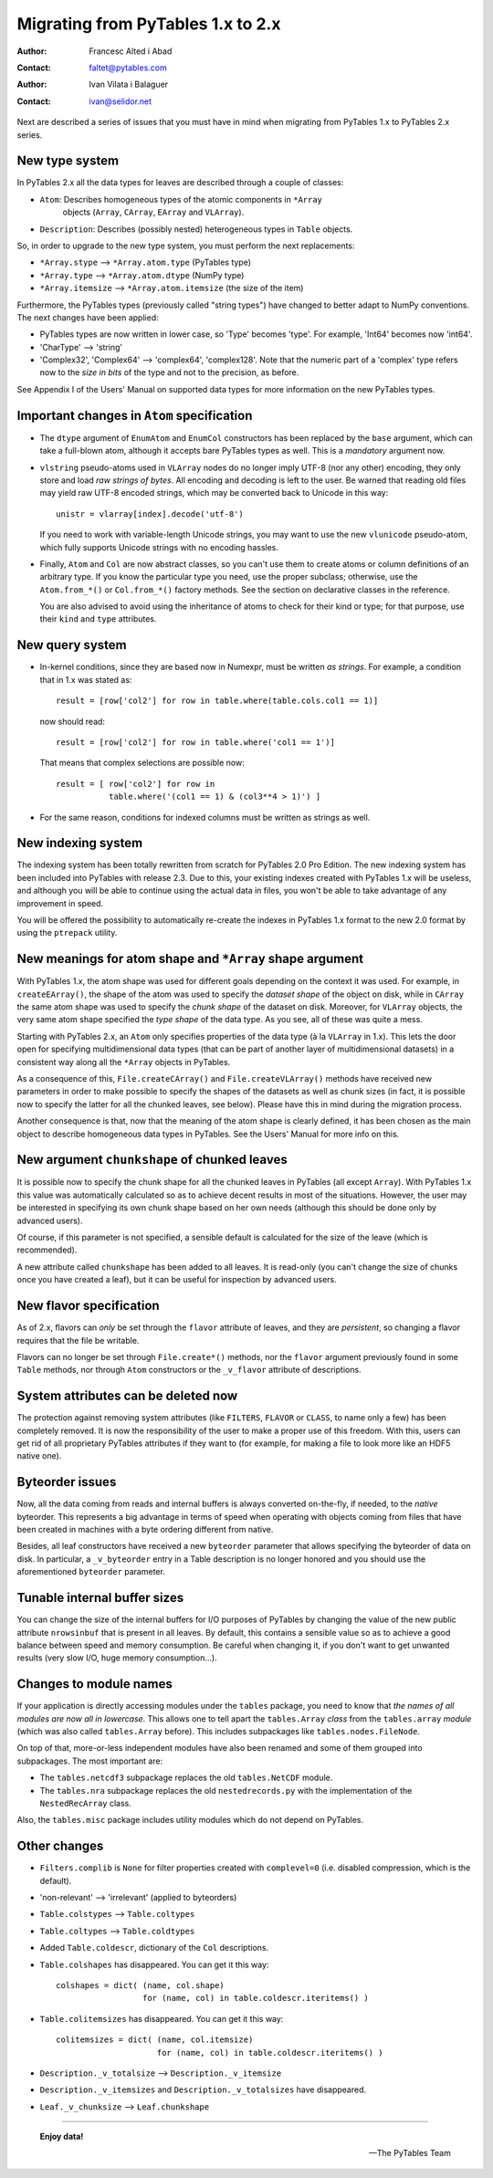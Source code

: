 ==================================
Migrating from PyTables 1.x to 2.x
==================================

:Author: Francesc Alted i Abad
:Contact: faltet@pytables.com
:Author: Ivan Vilata i Balaguer
:Contact: ivan@selidor.net


Next are described a series of issues that you must have in mind when
migrating from PyTables 1.x to PyTables 2.x series.


New type system
===============

In PyTables 2.x all the data types for leaves are described through a couple
of classes:

- ``Atom``: Describes homogeneous types of the atomic components in ``*Array``
   objects (``Array``, ``CArray``, ``EArray`` and ``VLArray``).

- ``Description``: Describes (possibly nested) heterogeneous types in
  ``Table`` objects.

So, in order to upgrade to the new type system, you must perform the next
replacements:

- ``*Array.stype`` --> ``*Array.atom.type`` (PyTables type)
- ``*Array.type`` --> ``*Array.atom.dtype`` (NumPy type)
- ``*Array.itemsize`` --> ``*Array.atom.itemsize`` (the size of the item)

Furthermore, the PyTables types (previously called "string types") have
changed to better adapt to NumPy conventions.  The next changes have been
applied:

- PyTables types are now written in lower case, so 'Type' becomes 'type'.  For
  example, 'Int64' becomes now 'int64'.

- 'CharType' --> 'string'

- 'Complex32', 'Complex64' --> 'complex64', 'complex128'.  Note that the
  numeric part of a 'complex' type refers now to the *size in bits* of the
  type and not to the precision, as before.

See Appendix I of the Users' Manual on supported data types for more
information on the new PyTables types.


Important changes in ``Atom`` specification
===========================================

- The ``dtype`` argument of ``EnumAtom`` and ``EnumCol`` constructors
  has been replaced by the ``base`` argument, which can take a
  full-blown atom, although it accepts bare PyTables types as well.
  This is a *mandatory* argument now.

- ``vlstring`` pseudo-atoms used in ``VLArray`` nodes do no longer imply UTF-8
  (nor any other) encoding, they only store and load *raw strings of bytes*.
  All encoding and decoding is left to the user.  Be warned that reading old
  files may yield raw UTF-8 encoded strings, which may be converted back to
  Unicode in this way::

      unistr = vlarray[index].decode('utf-8')

  If you need to work with variable-length Unicode strings, you may want to
  use the new ``vlunicode`` pseudo-atom, which fully supports Unicode strings
  with no encoding hassles.

- Finally, ``Atom`` and ``Col`` are now abstract classes, so you can't use
  them to create atoms or column definitions of an arbitrary type.  If you
  know the particular type you need, use the proper subclass; otherwise, use
  the ``Atom.from_*()`` or ``Col.from_*()`` factory methods.  See the section
  on declarative classes in the reference.

  You are also advised to avoid using the inheritance of atoms to check for
  their kind or type; for that purpose, use their ``kind`` and ``type``
  attributes.


New query system
================

- In-kernel conditions, since they are based now in Numexpr, must be written
  *as strings*.  For example, a condition that in 1.x was stated as::

      result = [row['col2'] for row in table.where(table.cols.col1 == 1)]

  now should read::

      result = [row['col2'] for row in table.where('col1 == 1')]

  That means that complex selections are possible now::

      result = [ row['col2'] for row in
                 table.where('(col1 == 1) & (col3**4 > 1)') ]

- For the same reason, conditions for indexed columns must be written as
  strings as well.


New indexing system
===================

The indexing system has been totally rewritten from scratch for PyTables 2.0
Pro Edition.  The new indexing system has been included into PyTables with
release 2.3.  Due to this, your existing indexes created with PyTables 1.x
will be useless, and although you will be able to continue using the actual
data in files, you won't be able to take advantage of any improvement in
speed.

You will be offered the possibility to automatically re-create the indexes
in PyTables 1.x format to the new 2.0 format by using the ``ptrepack``
utility.


New meanings for atom shape and ``*Array`` shape argument
=========================================================

With PyTables 1.x, the atom shape was used for different goals depending on
the context it was used.  For example, in ``createEArray()``, the shape of the
atom was used to specify the *dataset shape* of the object on disk, while in
``CArray`` the same atom shape was used to specify the *chunk shape* of the
dataset on disk.  Moreover, for ``VLArray`` objects, the very same atom shape
specified the *type shape* of the data type.  As you see, all of these was
quite a mess.

Starting with PyTables 2.x, an ``Atom`` only specifies properties of the data
type (à la ``VLArray`` in 1.x).  This lets the door open for specifying
multidimensional data types (that can be part of another layer of
multidimensional datasets) in a consistent way along all the ``*Array``
objects in PyTables.

As a consequence of this, ``File.createCArray()`` and ``File.createVLArray()``
methods have received new parameters in order to make possible to specify the
shapes of the datasets as well as chunk sizes (in fact, it is possible now to
specify the latter for all the chunked leaves, see below).  Please have this
in mind during the migration process.

Another consequence is that, now that the meaning of the atom shape is clearly
defined, it has been chosen as the main object to describe homogeneous data
types in PyTables.  See the Users' Manual for more info on this.


New argument ``chunkshape`` of chunked leaves
=============================================

It is possible now to specify the chunk shape for all the chunked leaves in
PyTables (all except ``Array``).  With PyTables 1.x this value was
automatically calculated so as to achieve decent results in most of the
situations.  However, the user may be interested in specifying its own chunk
shape based on her own needs (although this should be done only by advanced
users).

Of course, if this parameter is not specified, a sensible default is
calculated for the size of the leave (which is recommended).

A new attribute called ``chunkshape`` has been added to all leaves.  It is
read-only (you can't change the size of chunks once you have created a leaf),
but it can be useful for inspection by advanced users.


New flavor specification
========================

As of 2.x, flavors can *only* be set through the ``flavor`` attribute of
leaves, and they are *persistent*, so changing a flavor requires that the file
be writable.

Flavors can no longer be set through ``File.create*()`` methods, nor the
``flavor`` argument previously found in some ``Table`` methods, nor through
``Atom`` constructors or the ``_v_flavor`` attribute of descriptions.


System attributes can be deleted now
====================================

The protection against removing system attributes (like ``FILTERS``,
``FLAVOR`` or ``CLASS``, to name only a few) has been completely removed.  It
is now the responsibility of the user to make a proper use of this freedom.
With this, users can get rid of all proprietary PyTables attributes if they
want to (for example, for making a file to look more like an HDF5 native one).


Byteorder issues
================

Now, all the data coming from reads and internal buffers is always converted
on-the-fly, if needed, to the *native* byteorder.  This represents a big
advantage in terms of speed when operating with objects coming from files that
have been created in machines with a byte ordering different from native.

Besides, all leaf constructors have received a new ``byteorder`` parameter
that allows specifying the byteorder of data on disk.  In particular, a
``_v_byteorder`` entry in a Table description is no longer honored and you
should use the aforementioned ``byteorder`` parameter.


Tunable internal buffer sizes
=============================

You can change the size of the internal buffers for I/O purposes of PyTables
by changing the value of the new public attribute ``nrowsinbuf`` that is
present in all leaves.  By default, this contains a sensible value so as to
achieve a good balance between speed and memory consumption.  Be careful when
changing it, if you don't want to get unwanted results (very slow I/O, huge
memory consumption...).


Changes to module names
=======================

If your application is directly accessing modules under the ``tables``
package, you need to know that *the names of all modules are now all in
lowercase*.  This allows one to tell apart the ``tables.Array`` *class* from
the ``tables.array`` *module* (which was also called ``tables.Array`` before).
This includes subpackages like ``tables.nodes.FileNode``.

On top of that, more-or-less independent modules have also been renamed and
some of them grouped into subpackages.  The most important are:

- The ``tables.netcdf3`` subpackage replaces the old ``tables.NetCDF`` module.
- The ``tables.nra`` subpackage replaces the old ``nestedrecords.py`` with the
  implementation of the ``NestedRecArray`` class.

Also, the ``tables.misc`` package includes utility modules which do not depend
on PyTables.


Other changes
=============

- ``Filters.complib`` is ``None`` for filter properties created with
  ``complevel=0`` (i.e. disabled compression, which is the default).
- 'non-relevant' --> 'irrelevant' (applied to byteorders)
- ``Table.colstypes`` --> ``Table.coltypes``
- ``Table.coltypes`` --> ``Table.coldtypes``
- Added ``Table.coldescr``, dictionary of the ``Col`` descriptions.
- ``Table.colshapes`` has disappeared.  You can get it this way::

       colshapes = dict( (name, col.shape)
                         for (name, col) in table.coldescr.iteritems() )

- ``Table.colitemsizes`` has disappeared.  You can get it this way::

       colitemsizes = dict( (name, col.itemsize)
                            for (name, col) in table.coldescr.iteritems() )

- ``Description._v_totalsize`` --> ``Description._v_itemsize``
- ``Description._v_itemsizes`` and ``Description._v_totalsizes`` have
  disappeared.

- ``Leaf._v_chunksize`` --> ``Leaf.chunkshape``


----

  **Enjoy data!**

  -- The PyTables Team


.. Local Variables:
.. mode: rst
.. coding: utf-8
.. fill-column: 78
.. End:
